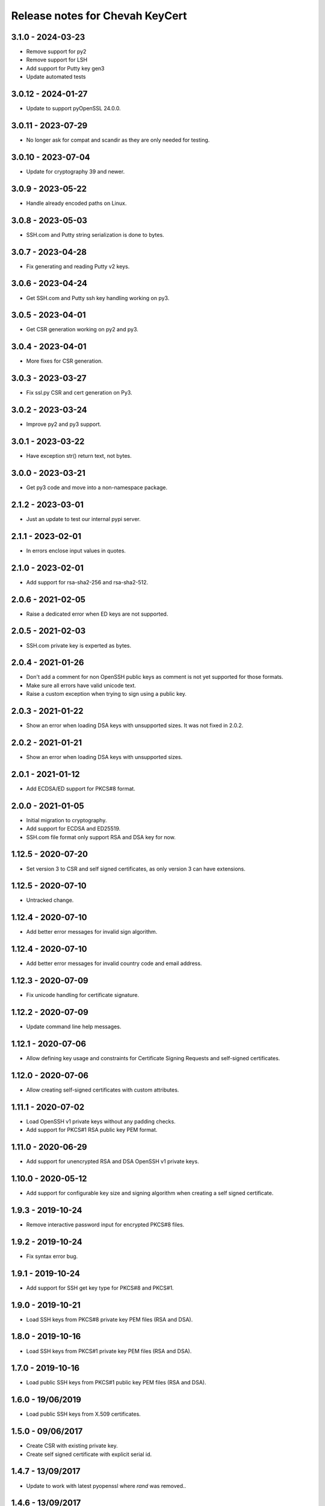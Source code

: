 Release notes for Chevah KeyCert
################################

3.1.0 - 2024-03-23
==================

* Remove support for py2
* Remove support for LSH
* Add support for Putty key gen3
* Update automated tests


3.0.12 - 2024-01-27
===================

* Update to support pyOpenSSL 24.0.0.


3.0.11 - 2023-07-29
===================

* No longer ask for compat and scandir as they are only needed for testing.


3.0.10 - 2023-07-04
==================

* Update for cryptography 39 and newer.


3.0.9 - 2023-05-22
==================

* Handle already encoded paths on Linux.


3.0.8 - 2023-05-03
==================

* SSH.com and Putty string serialization is done to bytes.


3.0.7 - 2023-04-28
==================

* Fix generating and reading Putty v2 keys.


3.0.6 - 2023-04-24
==================

* Get SSH.com and Putty ssh key handling working on py3.


3.0.5 - 2023-04-01
==================

* Get CSR generation working on py2 and py3.


3.0.4 - 2023-04-01
==================

* More fixes for CSR generation.


3.0.3 - 2023-03-27
==================

* Fix ssl.py CSR and cert generation on Py3.


3.0.2 - 2023-03-24
==================

* Improve py2 and py3 support.


3.0.1 - 2023-03-22
==================

* Have exception str() return text, not bytes.


3.0.0 - 2023-03-21
==================

* Get py3 code and move into a non-namespace package.


2.1.2 - 2023-03-01
==================

* Just an update to test our internal pypi server.


2.1.1 - 2023-02-01
==================

* In errors enclose input values in quotes.


2.1.0 - 2023-02-01
==================

* Add support for rsa-sha2-256 and rsa-sha2-512.


2.0.6 - 2021-02-05
==================

* Raise a dedicated error when ED keys are not supported.


2.0.5 - 2021-02-03
==================

* SSH.com private key is experted as bytes.


2.0.4 - 2021-01-26
==================

* Don't add a comment for non OpenSSH public keys as comment is not yet
  supported for those formats.
* Make sure all errors have valid unicode text.
* Raise a custom exception when trying to sign using a public key.


2.0.3 - 2021-01-22
==================

* Show an error when loading DSA keys with unsupported sizes.
  It was not fixed in 2.0.2.


2.0.2 - 2021-01-21
==================

* Show an error when loading DSA keys with unsupported sizes.


2.0.1 - 2021-01-12
==================

* Add ECDSA/ED support for PKCS#8 format.


2.0.0 - 2021-01-05
==================

* Initial migration to cryptography.
* Add support for ECDSA and ED25519.
* SSH.com file format only support RSA and DSA key for now.


1.12.5 - 2020-07-20
===================

* Set version 3 to CSR and self signed certificates, as only version 3 can
  have extensions.


1.12.5 - 2020-07-10
===================

* Untracked change.


1.12.4 - 2020-07-10
===================

* Add better error messages for invalid sign algorithm.


1.12.4 - 2020-07-10
===================

* Add better error messages for invalid country code and email address.


1.12.3 - 2020-07-09
===================

* Fix unicode handling for certificate signature.


1.12.2 - 2020-07-09
===================

* Update command line help messages.


1.12.1 - 2020-07-06
===================

* Allow defining key usage and constraints for Certificate Signing Requests
  and self-signed certificates.


1.12.0 - 2020-07-06
===================

* Allow creating self-signed certificates with custom attributes.


1.11.1 - 2020-07-02
===================

* Load OpenSSH v1 private keys without any padding checks.
* Add support for PKCS#1 RSA public key PEM format.


1.11.0 - 2020-06-29
===================

* Add support for unencrypted RSA and DSA OpenSSH v1 private keys.


1.10.0 - 2020-05-12
===================

* Add support for configurable key size and signing algorithm when creating
  a self signed certificate.


1.9.3 - 2019-10-24
==================

* Remove interactive password input for encrypted PKCS#8 files.


1.9.2 - 2019-10-24
==================

* Fix syntax error bug.


1.9.1 - 2019-10-24
==================

* Add support for SSH get key type for PKCS#8 and PKCS#1.


1.9.0 - 2019-10-21
==================

* Load SSH keys from PKCS#8 private key PEM files (RSA and DSA).


1.8.0 - 2019-10-16
==================

* Load SSH keys from PKCS#1 private key PEM files (RSA and DSA).


1.7.0 - 2019-10-16
==================

* Load public SSH keys from PKCS#1 public key PEM files (RSA and DSA).


1.6.0 - 19/06/2019
==================

* Load public SSH keys from X.509 certificates.


1.5.0 - 09/06/2017
==================

* Create CSR with existing private key.
* Create self signed certificate with explicit serial id.


1.4.7 - 13/09/2017
==================

* Update to work with latest pyopenssl where `rand` was removed..


1.4.6 - 13/09/2017
==================

* Remove bogus entry point from setup.py.


1.4.5 - 25/01/2017
==================

* Use latest chevah-compat which includes the testing code.


1.4.4 - 25/01/2017
==================

* Release without changes to test the fix from 1.4.3.


1.4.3 - 25/01/2017
==================

* Fix setup.py to declare the namespace package.


1.4.2 - 06/01/2017
==================

* Add support for SHA1 and SHA256 hash algorithms when getting the
  key's fingerprint.


1.4.1 - 22/08/2016
==================

* Set explicit version when generating the CSR.


1.4.0 - 14/04/2016
==================

* Fails when a passphrase was given for an unencrypted key.
* Fix invalid text in exceptions raised for invalid input.


1.3.5 - 27/04/2015
==================

* Handle all errors when writing files on disk.
* Raise all public errors based on exceptions.KeyCertException


1.3.4 - 20/04/2015
==================

* Update error message for small RSA key size.


1.3.3 - 17/04/2015
==================

* Fall back to sha1 when sha256 is not available on OS to sign CSR.
* Don't allow creating RSA keys less than 512.


1.3.2 - 14/04/2015
==================

* Fix handling of Unicode path on Unix/Linux.
* Remove support for generating SSL DSA keys.
* Rename generate_ssh_key_subparser to generate_ssh_key_parser


1.3.1 - 08/04/2015
==================

* On Unix/Linux ignore sys.getfilesystemencoding() and force a specific
  encoding. UTF-8 by default.


1.3.0 - 07/04/2015
==================

* Add support to generate a SSL key and associated CSR.


1.2.0 - 03/04/2015
==================

* Add helper to populate argparse sub-command for ssh key generation.


1.1.0 - 15/02/2015
==================

* Remove dependency on Twisted
* Raise an error when loading OpenSSH private keys of unknown type (ex ECDSA).
  Previous code was not raising and error and returned `None`.


1.0.1 - 09/12/2014
==================

* Initial test release
